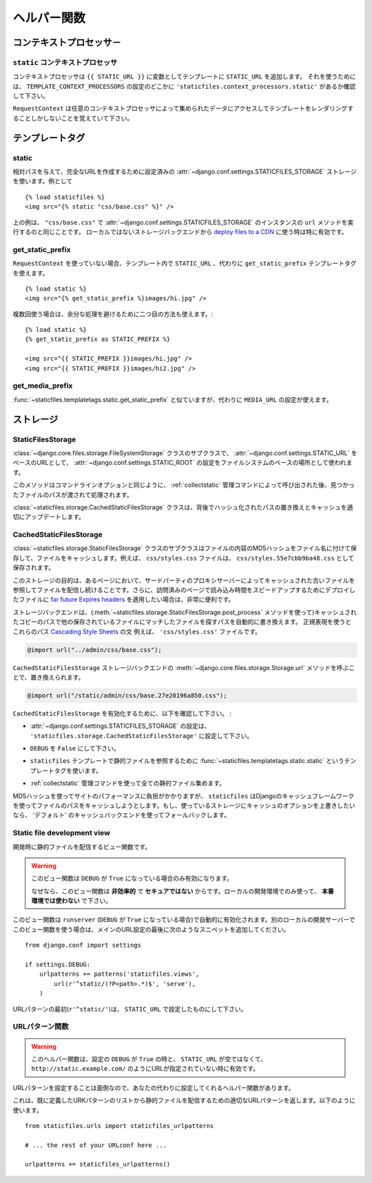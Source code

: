 .. =======
   Helpers
   =======

=============
ヘルパー関数
=============

.. module:: staticfiles
   :synopsis: An app for handling static files.

.. Context processors
   ==================

コンテキストプロセッサ－
===================================

.. The ``static`` context processor
   --------------------------------

``static`` コンテキストプロセッサ
----------------------------------------------------

.. function:: context_processors.static

.. This context processor adds the ``STATIC_URL`` into each template
   context as the variable ``{{ STATIC_URL }}``. To use it, make sure that
   ``'staticfiles.context_processors.static'`` appears somewhere in your
   ``TEMPLATE_CONTEXT_PROCESSORS`` setting.

コンテキストプロセッサは ``{{ STATIC_URL }}`` に変数としてテンプレートに ``STATIC_URL`` を追加します。 それを使うためには、 ``TEMPLATE_CONTEXT_PROCESSORS`` の設定のどこかに ``'staticfiles.context_processors.static'`` があるか確認して下さい。

.. Remember, only templates rendered with a ``RequestContext`` will have
   acces to the data provided by this (and any) context processor.

``RequestContext`` は任意のコンテキストプロセッサによって集められたデータにアクセスしてテンプレートをレンダリングすることしかしないことを覚えていて下さい。

.. Template tags
   =============

テンプレートタグ
=========================

.. highlight:: html+django

static
------

.. function:: templatetags.staticfiles.static

.. versionadded:: 1.1

.. Uses the configued :attr:`~django.conf.settings.STATICFILES_STORAGE` storage
   to create the full URL for the given relative path, e.g.::

相対パスを与えて、完全なURLを作成するために設定済みの :attr:`~django.conf.settings.STATICFILES_STORAGE` ストレージを使います。例として ::

    {% load staticfiles %}
    <img src="{% static "css/base.css" %}" />

.. The previous example is equal to calling the ``url`` method of an instance of
   :attr:`~django.conf.settings.STATICFILES_STORAGE` with ``"css/base.css"``.
   This is especially useful when using a non-local storage backend to `deploy
   files to a CDN`_.

上の例は、 ``"css/base.css"`` で :attr:`~django.conf.settings.STATICFILES_STORAGE` のインスタンスの ``url`` メソッドを実行するのと同じことです。
ローカルではないストレージバックエンドから `deploy files to a CDN`_ に使う時は特に有効です。

.. _`deploy files to a CDN`: https://docs.djangoproject.com/en/dev/howto/static-files/#serving-static-files-from-a-cloud-service-or-cdn

get_static_prefix
-----------------

.. function:: templatetags.static.get_static_prefix

.. If you're not using ``RequestContext``, or if you need more control over
   exactly where and how ``STATIC_URL`` is injected into the template,
   you can use the ``get_static_prefix`` template tag instead::

``RequestContext`` を使っていない場合、テンプレート内で ``STATIC_URL`` 、代わりに ``get_static_prefix`` テンプレートタグを使えます。 ::

   {% load static %}
   <img src="{% get_static_prefix %}images/hi.jpg" />

.. There's also a second form you can use to avoid extra processing if you need
   the value multiple times::

複数回使う場合は、余分な処理を避けるために二つ目の方法も使えます。::

   {% load static %}
   {% get_static_prefix as STATIC_PREFIX %}

   <img src="{{ STATIC_PREFIX }}images/hi.jpg" />
   <img src="{{ STATIC_PREFIX }}images/hi2.jpg" />

get_media_prefix
----------------

.. function:: templatetags.static.get_media_prefix

.. Similar to :func:`~staticfiles.templatetags.static.get_static_prefix` but
   uses the ``MEDIA_URL`` setting instead.

:func:`~staticfiles.templatetags.static.get_static_prefix` と似ていますが、代わりに ``MEDIA_URL`` の設定が使えます。

.. Storages
   ========

ストレージ
==================

StaticFilesStorage
------------------

.. class:: storage.StaticFilesStorage

   .. A subclass of the :class:`~django.core.files.storage.FileSystemStorage`
      storage backend that uses the :attr:`~django.conf.settings.STATIC_ROOT`
      setting as the base file system location and the
      :attr:`~django.conf.settings.STATIC_URL` setting respectively as the base
      URL.

   :class:`~django.core.files.storage.FileSystemStorage` クラスのサブクラスで、 :attr:`~django.conf.settings.STATIC_URL` をベースのURLとして、 :attr:`~django.conf.settings.STATIC_ROOT` の設定をファイルシステムのベースの場所として使われます。

   .. method:: post_process(paths, **options)

   .. versionadded:: 1.1

   .. This method is called by the :ref:`collectstatic` management command
      after each run and gets passed the paths of found files, as well as the
      command line options.

   このメソッドはコマンドラインオプションと同じように、 :ref:`collectstatic` 管理コマンドによって呼び出された後、見つかったファイルのパスが渡されて処理されます。

   .. The :class:`~staticfiles.storage.CachedStaticFilesStorage` uses this
      behind the scenes to replace the paths with their hashed counterparts
      and update the cache appropriately.

   :class:`~staticfiles.storage.CachedStaticFilesStorage` クラスは、背後でハッシュ化されたパスの置き換えとキャッシュを適切にアップデートします。

CachedStaticFilesStorage
------------------------

.. class:: storage.CachedStaticFilesStorage

   .. versionadded:: 1.1

   .. A subclass of the :class:`~staticfiles.storage.StaticFilesStorage`
      storage backend which caches the files it saves by appending the MD5 hash
      of the file's content to the filename. For example, the file
      ``css/styles.css`` would also be saved as ``css/styles.55e7cbb9ba48.css``.

   :class:`~staticfiles.storage.StaticFilesStorage` クラスのサブクラスはファイルの内容のMD5ハッシュをファイル名に付けて保存して、ファイルをキャッシュします。例えば、 ``css/styles.css`` ファイルは、 ``css/styles.55e7cbb9ba48.css`` として保存されます。

   .. The purpose of this storage is to keep serving the old files in case some
      pages still refer to those files, e.g. because they are cached by you or
      a 3rd party proxy server. Additionally, it's very helpful if you want to
      apply `far future Expires headers`_ to the deployed files to speed up the
      load time for subsequent page visits.

   このストレージの目的は、あるページにおいて、サードパーティのプロキシサーバーによってキャッシュされた古いファイルを参照してファイルを配信し続けることです。さらに、訪問済みのページで読み込み時間をスピードアップするためにデプロイしたファイルに `far future Expires headers`_ を適用したい場合は、非常に便利です。

   .. The storage backend automatically replaces the paths found in the saved
      files matching other saved files with the path of the cached copy (using
      the :meth:`~staticfiles.storage.StaticFilesStorage.post_process`
      method). The regular expressions used to find those paths
      (``storage.CachedStaticFilesStorage.cached_patterns``)
      by default cover the `@import`_ rule and `url()`_ statement of `Cascading
      Style Sheets`_. For example, the ``'css/styles.css'`` file with the
      content

   ストレージバックエンドは、(:meth:`~staticfiles.storage.StaticFilesStorage.post_process` メソッドを使って)キャッシュされたコピーのパスで他の保存されているファイルにマッチしたファイルを探すパスを自動的に書き換えます。
   正規表現を使うとこれらのパス `Cascading Style Sheets`_ の文
   例えば、 ``'css/styles.css'`` ファイルです。

   .. code-block:: css+django

       @import url("../admin/css/base.css");

   .. would be replaced by calling the
      :meth:`~django.core.files.storage.Storage.url`
      method of the ``CachedStaticFilesStorage`` storage backend, ultimatively
      saving a ``'css/styles.55e7cbb9ba48.css'`` file with the following
      content:

   ``CachedStaticFilesStorage`` ストレージバックエンドの :meth:`~django.core.files.storage.Storage.url` メソッドを呼ぶことで、置き換えられます。

   .. code-block:: css+django

       @import url("/static/admin/css/base.27e20196a850.css");

   .. To enable the ``CachedStaticFilesStorage`` you have to make sure the
      following requirements are met:

   ``CachedStaticFilesStorage`` を有効化するために、以下を確認して下さい。 :

   .. the :attr:`~django.conf.settings.STATICFILES_STORAGE` setting is set to
      ``'staticfiles.storage.CachedStaticFilesStorage'``

   * :attr:`~django.conf.settings.STATICFILES_STORAGE` の設定は、 ``'staticfiles.storage.CachedStaticFilesStorage'`` に設定して下さい。

   .. the ``DEBUG`` setting is set to ``False``

   * ``DEBUG`` を ``False`` にして下さい。

   .. you use the ``staticfiles``
      :func:`~staticfiles.templatetags.static.static` template
      tag to refer to your static files in your templates

   * ``staticfiles`` テンプレートで静的ファイルを参照するために :func:`~staticfiles.templatetags.static.static` というテンプレートタグを使います。

   .. you've collected all your static files by using the
      :ref:`collectstatic` management command

   * :ref:`collectstatic` 管理コマンドを使って全ての静的ファイル集めます。

   .. Since creating the MD5 hash can be a performance burden to your website
      during runtime, ``staticfiles`` will automatically try to cache the
      hashed name for each file path using Django's caching framework. If you
      want to override certain options of the cache backend the storage uses,
      simply specify a custom entry in the ``CACHES`` setting named
      ``'staticfiles'``. It falls back to using the ``'default'`` cache backend.

   MD5ハッシュを使ってサイトのパフォーマンスに負担がかかりますが、 ``staticfiles`` はDjangoのキャッシュフレームワークを使ってファイルのパスをキャッシュしようとします。もし、使っているストレージにキャッシュのオプションを上書きしたいなら、
   'デフォルト' のキャッシュバックエンドを使ってフォールバックします。

.. _`far future Expires headers`: http://developer.yahoo.com/performance/rules.html#expires
.. _`@import`: http://www.w3.org/TR/CSS2/cascade.html#at-import
.. _`url()`: http://www.w3.org/TR/CSS2/syndata.html#uri
.. _`Cascading Style Sheets`: http://www.w3.org/Style/CSS/


.. _staticfiles-development-view:

Static file development view
----------------------------

.. highlight:: python

.. function:: staticfiles.views.serve(request, path)

.. This view function serves static files in development.

開発時に静的ファイルを配信するビュー関数です。

.. warning::

  .. This view will only work if ``DEBUG`` is ``True``.

     That's because this view is **grossly inefficient** and probably
     **insecure**. This is only intended for local development, and should
     **never be used in production**.

  このビュー関数は ``DEBUG`` が ``True`` になっている場合のみ有効になります。

  なぜなら、このビュー関数は **非効率的** で **セキュアではない** からです。ローカルの開発環境でのみ使って、 **本番環境では使わない** で下さい。

.. This view is automatically enabled by ``runserver`` (with a
   ``DEBUG`` setting set to ``True``). To use the view with a different
   local development server, add the following snippet to the end of your
   primary URL configuration::

このビュー関数は ``runserver`` (``DEBUG`` が ``True`` になっている場合)で自動的に有効化されます。別のローカルの開発サーバーでこのビュー関数を使う場合は、メインのURL設定の最後に次のようなスニペットを追加してください。 ::

  from django.conf import settings

  if settings.DEBUG:
      urlpatterns += patterns('staticfiles.views',
          url(r'^static/(?P<path>.*)$', 'serve'),
      )

.. Note, the begin of the pattern (``r'^static/'``) should be your
   ``STATIC_URL`` setting.

URLパターンの最初(``r'^static/'``)は、 ``STATIC_URL`` で設定したものにして下さい。

.. URL patterns helper
   -------------------

URLパターン関数
------------------------

.. function:: staticfiles.urls.staticfiles_urlpatterns()

.. warning::

  .. This helper function will only work if ``DEBUG`` is ``True``
     and your ``STATIC_URL`` setting is neither empty nor a full
     URL such as ``http://static.example.com/``.

  このヘルパー関数は、設定の ``DEBUG`` が ``True`` の時と、 ``STATIC_URL`` が空ではなくて、 ``http://static.example.com/`` のようにURLが指定されていない時に有効です。

.. Since configuring the URL patterns is a bit finicky, there's also a helper
   function that'll do this for you.

URLパターンを設定することは面倒なので、あなたの代わりに設定してくれるヘルパー関数があります。

.. This will return the proper URL pattern for serving static files to your
   already defined pattern list. Use it like this::

これは、既に定義したURKパターンのリストから静的ファイルを配信するための適切なURLパターンを返します。以下のように使います。 ::

  from staticfiles.urls import staticfiles_urlpatterns

  # ... the rest of your URLconf here ...

  urlpatterns += staticfiles_urlpatterns()
